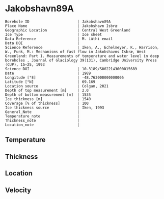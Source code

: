 * Jakobshavn89A
:PROPERTIES:
:header-args:jupyter-python+: :session ds :kernel ds
:clearpage: t
:END:

#+NAME: ingest_meta
#+BEGIN_SRC bash :results verbatim :exports results
cat meta.bsv | sed 's/|/@| /' | column -s"@" -t
#+END_SRC

#+RESULTS: ingest_meta
#+begin_example
Borehole ID                      | Jakobshavn89A
Place Name                       | Jakobshavn Isbræ
Geographic Location              | Central West Greenland
Ice Type                         | Ice sheet
Data Reference                   | M. Lüthi email
Data DOI                         | 
Science Reference                | Iken, A., Echelmeyer, Κ., Harrison, W., Funk, M.: Mechanisms of fast flow in Jakobshavns Isbræ, West Greenland: Part I. Measurements of temperature and water level in deep boreholes , Journal of Glaciology 39(131), Cambridge University Press (CUP), 15–25, 1993 
Science DOI                      | 10.3189/S0022143000015689
Date                             | 1989
Longitude [°E]                   | -48.763000000000005
Latitude [°N]                    | 69.169
Location source                  | Colgan, 2021
Depth of top measurement [m]     | 2.0
Depth of bottom measurement [m]  | 1535
Ice thickness [m]                | 1540
Coverage [% of thickness]        | 100
Ice thickness source             | Iken, 1993
General_Note                     | 
Temperature_note                 | 
Thickness_note                   | 
Location_note                    | 
#+end_example

** Temperature

** Thickness

** Location

** Velocity

** Data                                                 :noexport:

#+NAME: ingest_data
#+BEGIN_SRC bash :exports results
cat data.csv | sort -t, -g -k1
#+END_SRC

#+RESULTS: ingest_data
|    d |      t |
|    2 |      8 |
|   20 |   -4.1 |
|  100 |  -9.05 |
|  392 | -16.45 |
|  885 |  -21.5 |
|  915 |  -21.8 |
| 1355 | -16.95 |
| 1445 |   -7.5 |
| 1535 |   -1.1 |

